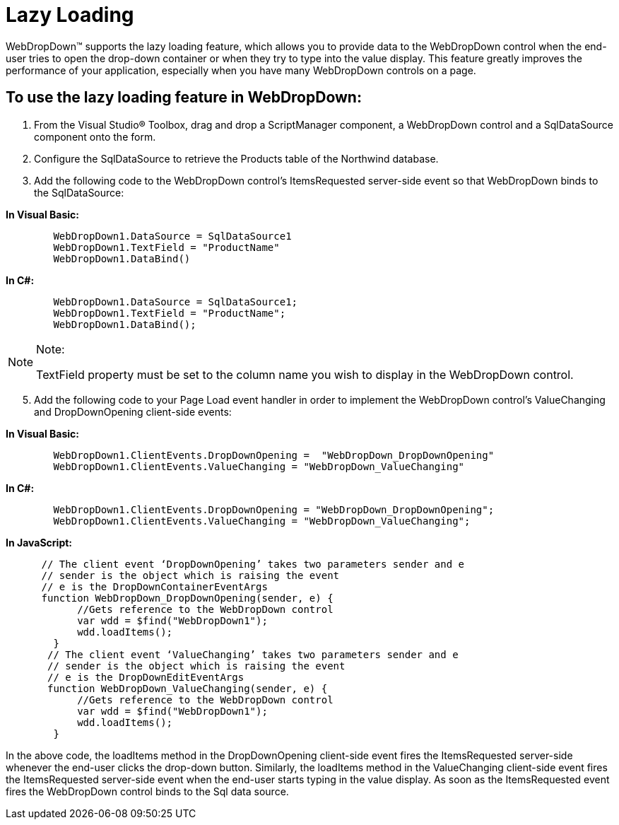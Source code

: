﻿////

|metadata|
{
    "name": "webdropdown-lazy-loading",
    "controlName": ["WebDropDown"],
    "tags": ["Data Presentation"],
    "guid": "{2503BA43-9E7A-4C0D-BDEF-4DE83C2D9E0A}",  
    "buildFlags": [],
    "createdOn": "0001-01-01T00:00:00Z"
}
|metadata|
////

= Lazy Loading

WebDropDown™ supports the lazy loading feature, which allows you to provide data to the WebDropDown control when the end-user tries to open the drop-down container or when they try to type into the value display. This feature greatly improves the performance of your application, especially when you have many WebDropDown controls on a page.

== To use the lazy loading feature in WebDropDown:

[start=1]
. From the Visual Studio® Toolbox, drag and drop a ScriptManager component, a WebDropDown control and a SqlDataSource component onto the form.
[start=2]
. Configure the SqlDataSource to retrieve the Products table of the Northwind database.
[start=3]
. Add the following code to the WebDropDown control’s ItemsRequested server-side event so that WebDropDown binds to the SqlDataSource:

*In Visual Basic:*

----
        WebDropDown1.DataSource = SqlDataSource1
        WebDropDown1.TextField = "ProductName"
        WebDropDown1.DataBind()
----

*In C#:*

----
        WebDropDown1.DataSource = SqlDataSource1;
        WebDropDown1.TextField = "ProductName";
        WebDropDown1.DataBind();
----

.Note:
[NOTE]
====
TextField property must be set to the column name you wish to display in the WebDropDown control.
====

[start=5]
. Add the following code to your Page Load event handler in order to implement the WebDropDown control’s ValueChanging and DropDownOpening client-side events:

*In Visual Basic:*

----
        WebDropDown1.ClientEvents.DropDownOpening =  "WebDropDown_DropDownOpening"
        WebDropDown1.ClientEvents.ValueChanging = "WebDropDown_ValueChanging"
----

*In C#:*

----
        WebDropDown1.ClientEvents.DropDownOpening = "WebDropDown_DropDownOpening";
        WebDropDown1.ClientEvents.ValueChanging = "WebDropDown_ValueChanging";
----

*In JavaScript:*

----
      // The client event ‘DropDownOpening’ takes two parameters sender and e
      // sender is the object which is raising the event
      // e is the DropDownContainerEventArgs
      function WebDropDown_DropDownOpening(sender, e) {
            //Gets reference to the WebDropDown control
            var wdd = $find("WebDropDown1");
            wdd.loadItems();
        }
       // The client event ‘ValueChanging’ takes two parameters sender and e
       // sender is the object which is raising the event
       // e is the DropDownEditEventArgs
       function WebDropDown_ValueChanging(sender, e) {
            //Gets reference to the WebDropDown control
            var wdd = $find("WebDropDown1");
            wdd.loadItems();
        }
----

In the above code, the loadItems method in the DropDownOpening client-side event fires the ItemsRequested server-side whenever the end-user clicks the drop-down button. Similarly, the loadItems method in the ValueChanging client-side event fires the ItemsRequested server-side event when the end-user starts typing in the value display. As soon as the ItemsRequested event fires the WebDropDown control binds to the Sql data source.